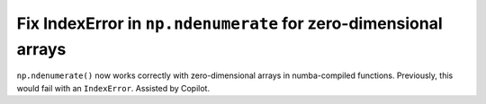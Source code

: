 Fix IndexError in ``np.ndenumerate`` for zero-dimensional arrays
----------------------------------------------------------------

``np.ndenumerate()`` now works correctly with zero-dimensional arrays in 
numba-compiled functions. Previously, this would fail with an ``IndexError``.
Assisted by Copilot.